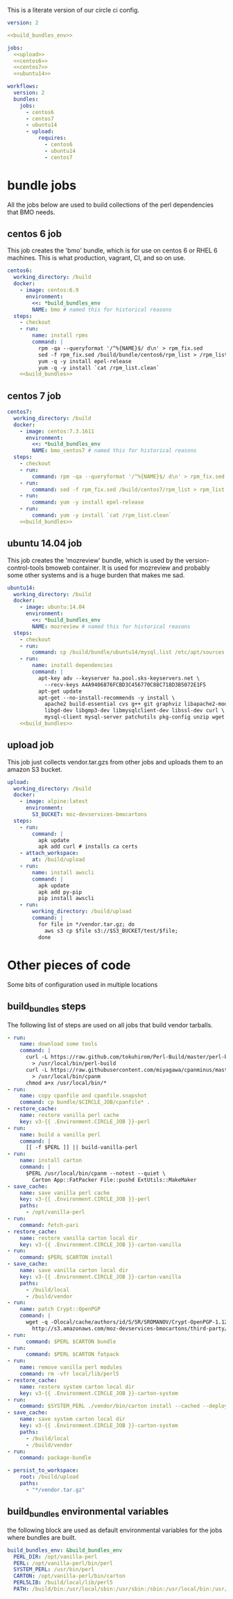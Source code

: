 # -*- org-src-preserve-indentation: t; -*-
This is a literate version of our circle ci config.

#+BEGIN_SRC yaml :tangle ".circleci/config.yml" :noweb yes
version: 2

<<build_bundles_env>>

jobs:
  <<upload>>
  <<centos6>>
  <<centos7>>
  <<ubuntu14>>

workflows:
  version: 2
  bundles:
    jobs:
      - centos6
      - centos7
      - ubuntu14
      - upload:
          requires:
            - centos6
            - ubuntu14
            - centos7
#+END_SRC

* bundle jobs

All the jobs below are used to build collections of the perl dependencies that BMO needs.

** centos 6 job

This job creates the 'bmo' bundle, which is for use on centos 6 or RHEL 6 machines.
This is what production, vagrant, CI, and so on use.

#+NAME: centos6
#+BEGIN_SRC yaml :noweb yes
centos6:
  working_directory: /build
  docker:
    - image: centos:6.9
      environment: 
        <<: *build_bundles_env
        NAME: bmo # named this for historical reasons
  steps:
    - checkout
    - run:
        name: install rpms
        command: |
          rpm -qa --queryformat '/^%{NAME}$/ d\n' > rpm_fix.sed
          sed -f rpm_fix.sed /build/bundle/centos6/rpm_list > /rpm_list.clean
          yum -q -y install epel-release
          yum -q -y install `cat /rpm_list.clean`
    <<build_bundles>>
#+END_SRC

** centos 7 job

#+NAME: centos7
#+BEGIN_SRC yaml
centos7:
  working_directory: /build
  docker:
    - image: centos:7.3.1611
      environment: 
        <<: *build_bundles_env
        NAME: bmo_centos7 # named this for historical reasons
  steps:
    - checkout
    - run:
        command: rpm -qa --queryformat '/^%{NAME}$/ d\n' > rpm_fix.sed
    - run:
        command: sed -f rpm_fix.sed /build/centos7/rpm_list > rpm_list.clean
    - run:
        command: yum -y install epel-release
    - run:
        command: yum -y install `cat /rpm_list.clean`
    <<build_bundles>>
#+END_SRC

** ubuntu 14.04 job

This job creates the 'mozreview' bundle, which is used by the version-control-tools bmoweb container.
It is used for mozreview and probably some other systems and is a huge burden that makes me sad.

#+NAME: ubuntu14
#+BEGIN_SRC yaml :noweb yes
ubuntu14:
  working_directory: /build
  docker:
    - image: ubuntu:14.04
      environment:
        <<: *build_bundles_env
        NAME: mozreview # named this for historical reasons
  steps:
    - checkout
    - run:
        command: cp /build/bundle/ubuntu14/mysql.list /etc/apt/sources.list.d/mysql.list
    - run:
        name: install dependencies
        command: |
          apt-key adv --keyserver ha.pool.sks-keyservers.net \
            --recv-keys A4A9406876FCBD3C456770C88C718D3B5072E1F5
          apt-get update
          apt-get --no-install-recommends -y install \
            apache2 build-essential cvs g++ git graphviz libapache2-mod-perl2 \
            libgd-dev libgmp3-dev libmysqlclient-dev libssl-dev curl \
            mysql-client mysql-server patchutils pkg-config unzip wget
    <<build_bundles>>
#+END_SRC


** upload job

This job just collects vendor.tar.gzs from other jobs and uploads them to an amazon S3 bucket.

#+NAME: upload
#+BEGIN_SRC yaml
upload:
  working_directory: /build
  docker:
    - image: alpine:latest
      environment:
        S3_BUCKET: moz-devservices-bmocartons
  steps:
    - run:
        command: |
          apk update
          apk add curl # installs ca certs
    - attach_workspace:
        at: /build/upload
    - run:
        name: install awscli
        command: |
          apk update
          apk add py-pip
          pip install awscli
    - run:
        working_directory: /build/upload
        command: |
          for file in */vendor.tar.gz; do
            aws s3 cp $file s3://$S3_BUCKET/test/$file;
          done
#+END_SRC


* Other pieces of code

Some bits of configuration used in multiple locations

** build_bundles steps

The following list of steps are used on all jobs that build vendor tarballs.

#+NAME: build_bundles
#+BEGIN_SRC yaml
- run:
    name: download some tools
    command: |
      curl -L https://raw.github.com/tokuhirom/Perl-Build/master/perl-build \
        > /usr/local/bin/perl-build
      curl -L https://raw.githubusercontent.com/miyagawa/cpanminus/master/cpanm \
        > /usr/local/bin/cpanm
      chmod a+x /usr/local/bin/*
- run:
    name: copy cpanfile and cpanfile.snapshot
    command: cp bundle/$CIRCLE_JOB/cpanfile* .
- restore_cache:
    name: restore vanilla perl cache
    key: v3-{{ .Environment.CIRCLE_JOB }}-perl
- run:
    name: build a vanilla perl
    command: |
      [[ -f $PERL ]] || build-vanilla-perl
- run:
    name: install carton
    command: |
      $PERL /usr/local/bin/cpanm --notest --quiet \
        Carton App::FatPacker File::pushd ExtUtils::MakeMaker
- save_cache:
    name: save vanilla perl cache
    key: v3-{{ .Environment.CIRCLE_JOB }}-perl
    paths:
      - /opt/vanilla-perl
- run:
    command: fetch-pari
- restore_cache:
    name: restore vanilla carton local dir
    key: v3-{{ .Environment.CIRCLE_JOB }}-carton-vanilla
- run:
    command: $PERL $CARTON install
- save_cache:
    name: save vanilla carton local dir
    key: v3-{{ .Environment.CIRCLE_JOB }}-carton-vanilla
    paths:
      - /build/local
      - /build/vendor
- run:
    name: patch Crypt::OpenPGP
    command: |
      wget -q -Olocal/cache/authors/id/S/SR/SROMANOV/Crypt-OpenPGP-1.12.tar.gz \
        http://s3.amazonaws.com/moz-devservices-bmocartons/third-party/Crypt-OpenPGP-1.15.tar.gz
- run:
      command: $PERL $CARTON bundle
- run:
      command: $PERL $CARTON fatpack
- run:
    name: remove vanilla perl modules
    command: rm -vfr local/lib/perl5
- restore_cache:
    name: restore system carton local dir
    key: v3-{{ .Environment.CIRCLE_JOB }}-carton-system
- run:
    command: $SYSTEM_PERL ./vendor/bin/carton install --cached --deployment
- save_cache:
    name: save system carton local dir
    key: v3-{{ .Environment.CIRCLE_JOB }}-carton-system
    paths:
      - /build/local
      - /build/vendor
- run:
    command: package-bundle

- persist_to_workspace:
    root: /build/upload
    paths:
      - "*/vendor.tar.gz"
#+END_SRC


** build_bundles environmental variables

the following block are used as default environmental variables for the jobs where bundles are built.

#+NAME: build_bundles_env
#+BEGIN_SRC yaml
build_bundles_env: &build_bundles_env
  PERL_DIR: /opt/vanilla-perl
  PERL: /opt/vanilla-perl/bin/perl
  SYSTEM_PERL: /usr/bin/perl
  CARTON: /opt/vanilla-perl/bin/carton
  PERL5LIB: /build/local/lib/perl5
  PATH: /build/bin:/usr/local/sbin:/usr/sbin:/sbin:/usr/local/bin:/usr/bin:/bin
#+END_SRC
